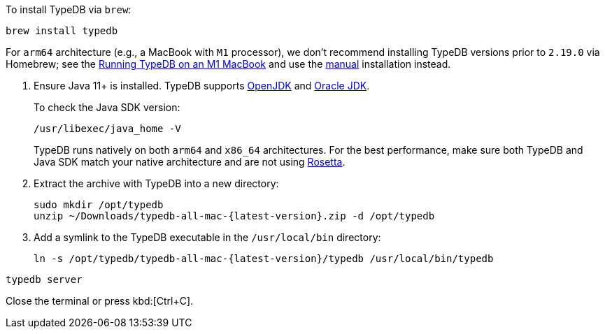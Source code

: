 // tag::install-homebrew[]
To install TypeDB via `brew`:

[,bash]
----
brew install typedb
----

For `arm64` architecture (e.g., a MacBook with `M1` processor),
we don't recommend installing TypeDB versions prior to `2.19.0` via Homebrew; see the
https://forum.vaticle.com/t/running-typedb-on-an-m1-macbook/[Running TypeDB on an M1 MacBook,window=_blank] and
use the <<_manual,manual>> installation instead.

// end::install-homebrew[]

// tag::manual-install[]
. Ensure Java 11+ is installed.
TypeDB supports https://jdk.java.net[OpenJDK,window=_blank] and
https://www.oracle.com/java/technologies/downloads/[Oracle JDK,window=_blank].
+
To check the Java SDK version:
+
[,bash]
----
/usr/libexec/java_home -V
----
+
TypeDB runs natively on both `arm64` and `x86_64` architectures.
For the best performance, make sure both TypeDB and Java SDK match your native architecture and are not using
https://en.wikipedia.org/wiki/Rosetta_(software)[Rosetta].

. Extract the archive with TypeDB into a new directory:
+
[,bash,subs=attributes+]
----
sudo mkdir /opt/typedb
unzip ~/Downloads/typedb-all-mac-{latest-version}.zip -d /opt/typedb
----

. Add a symlink to the TypeDB executable in the `/usr/local/bin` directory:
+
[,bash,subs=attributes+]
----
ln -s /opt/typedb/typedb-all-mac-{latest-version}/typedb /usr/local/bin/typedb
----

// end::manual-install[]

// tag::start[]

[,bash]
----
typedb server
----

// end::start[]

// tag::stop[]

Close the terminal or press kbd:[Ctrl+C].

// end::stop[]
